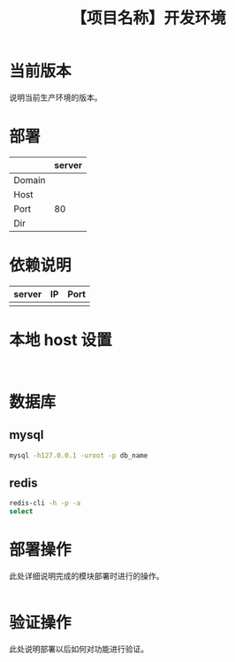 # -*- coding:utf-8-*-
#+TITLE:【项目名称】开发环境
#+AUTHOR: liushangliang
#+EMAIL: phenix3443+github@gmail.com
#+OPTIONS: author:nil date:nil creator:nil timestamp:nil validate:nil

* 当前版本

  说明当前生产环境的版本。

* 部署
  |        | server |
  |--------+--------|
  | Domain |        |
  | Host   |        |
  | Port   |     80 |
  | Dir    |        |

* 依赖说明
  | server | IP | Port |
  |--------+----+------|
  |        |    |      |

* 本地 host 设置
  #+BEGIN_EXAMPLE

  #+END_EXAMPLE

* 数据库
** mysql
   #+BEGIN_SRC sh
mysql -h127.0.0.1 -uroot -p db_name
   #+END_SRC
** redis
   #+BEGIN_SRC sh
redis-cli -h -p -a
select
   #+END_SRC
* 部署操作
  此处详细说明完成的模块部署时进行的操作。
  #+BEGIN_SRC sh

   #+END_SRC

* 验证操作
  此处说明部署以后如何对功能进行验证。
